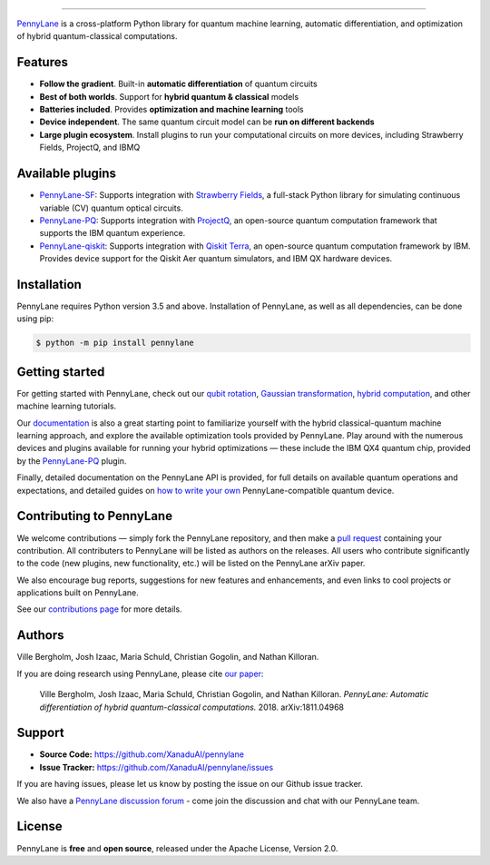 .. image:: doc/_static/pennylane_thin.png
    :alt: PennyLane

###################################

.. |CI| image:: https://img.shields.io/travis/com/XanaduAI/pennylane.svg?style=popout-square
    :alt: Travis
    :target: https://travis-ci.com/XanaduAI/pennylane/

.. |COV| image:: https://img.shields.io/codecov/c/github/xanaduai/pennylane/master.svg?style=popout-square
    :alt: Codecov coverage
    :target: https://codecov.io/gh/XanaduAI/pennylane

.. |PEP| image:: https://img.shields.io/codacy/grade/83940d926ef5444798a46378e528249d.svg?style=popout-square
    :alt: Codacy grade
    :target: https://app.codacy.com/app/XanaduAI/pennylane?utm_source=github.com&utm_medium=referral&utm_content=XanaduAI/pennylane&utm_campaign=badger

.. |DOC| image:: https://img.shields.io/readthedocs/pennylane.svg?style=popout-square
    :alt: Read the Docs
    :target: https://pennylane.readthedocs.io

.. |VERS| image:: https://img.shields.io/pypi/v/PennyLane.svg?style=popout-square
    :alt: PyPI
    :target: https://pypi.org/project/PennyLane

.. |PY| image:: https://img.shields.io/pypi/pyversions/PennyLane.svg?style=popout-square
    :alt: PyPI - Python Version
    :target: https://pypi.org/project/PennyLane

.. |FORUM| image:: https://img.shields.io/discourse/https/discuss.pennylane.ai/posts.svg?style=popout-square
    :alt: Discourse posts
    :target: https://discuss.pennylane.ai
    
.. |LIC| image:: https://img.shields.io/pypi/l/PennyLane.svg?style=popout-square
    :alt: PyPI - License
    :target: https://www.apache.org/licenses/LICENSE-2.0

|CI|  |COV| |PEP| |DOC| |VERS| |PY| |FORUM|

`PennyLane <https://pennylane.readthedocs.io>`_ is a cross-platform Python library for quantum machine learning,
automatic differentiation, and optimization of hybrid quantum-classical computations.



Features
========


.. raw:: html

    <img src="https://i.imgur.com/SqlTUZ1.png" width="300px"  align="right">


- **Follow the gradient**. Built-in **automatic differentiation** of quantum circuits

- **Best of both worlds**. Support for **hybrid quantum & classical** models

- **Batteries included**. Provides **optimization and machine learning** tools

- **Device independent**. The same quantum circuit model can be **run on different backends**

- **Large plugin ecosystem**. Install plugins to run your computational circuits on more devices, including Strawberry Fields, ProjectQ, and IBMQ


Available plugins
=================

* `PennyLane-SF <https://github.com/XanaduAI/pennylane-sf>`_: Supports integration with `Strawberry Fields <https://github.com/XanaduAI/strawberryfields>`__, a full-stack Python library for simulating continuous variable (CV) quantum optical circuits.


* `PennyLane-PQ <https://github.com/XanaduAI/pennylane-pq>`_: Supports integration with `ProjectQ <https://github.com/ProjectQ-Framework/ProjectQ>`__, an open-source quantum computation framework that supports the IBM quantum experience.


* `PennyLane-qiskit <https://github.com/carstenblank/pennylane-qiskit>`_: Supports integration with `Qiskit Terra <https://qiskit.org/terra>`__, an open-source quantum computation framework by IBM. Provides device support for the Qiskit Aer quantum simulators, and IBM QX hardware devices.


Installation
============

PennyLane requires Python version 3.5 and above. Installation of PennyLane, as well as all dependencies, can be done using pip:

.. code-block:: bash

    $ python -m pip install pennylane


Getting started
===============

For getting started with PennyLane, check out our `qubit rotation <https://pennylane.readthedocs.io/en/latest/tutorials/qubit_rotation.html>`_, `Gaussian transformation <https://pennylane.readthedocs.io/en/latest/tutorials/gaussian_transformation.html>`_, `hybrid computation <https://pennylane.readthedocs.io/en/latest/tutorials/hybrid_computation.html>`_, and other machine learning tutorials.

Our `documentation <https://pennylane.readthedocs.io>`_ is also a great starting point to familiarize yourself with the hybrid classical-quantum machine learning approach, and explore the available optimization tools provided by PennyLane. Play around with the numerous devices and plugins available for running your hybrid optimizations — these include the IBM QX4 quantum chip, provided by the `PennyLane-PQ <https://github.com/XanaduAI/pennylane-pq>`_ plugin.

Finally, detailed documentation on the PennyLane API is provided, for full details on available quantum operations and expectations, and detailed guides on `how to write your own <https://pennylane.readthedocs.io/en/latest/API/overview.html>`_ PennyLane-compatible quantum device.


Contributing to PennyLane
=================================

We welcome contributions — simply fork the PennyLane repository, and then make a
`pull request <https://help.github.com/articles/about-pull-requests/>`_ containing your contribution.  All contributers to PennyLane will be listed as authors on the releases. All users who contribute significantly to the code (new plugins, new functionality, etc.) will be listed on the PennyLane arXiv paper.

We also encourage bug reports, suggestions for new features and enhancements, and even links to cool projects or applications built on PennyLane.

See our `contributions page <https://github.com/XanaduAI/pennylane/blob/master/.github/CONTRIBUTING.md>`_
for more details.


Authors
=======

Ville Bergholm, Josh Izaac, Maria Schuld, Christian Gogolin, and Nathan Killoran.

If you are doing research using PennyLane, please cite `our paper <https://arxiv.org/abs/1811.04968>`_:

    Ville Bergholm, Josh Izaac, Maria Schuld, Christian Gogolin, and Nathan Killoran.
    *PennyLane: Automatic differentiation of hybrid quantum-classical computations.* 2018. arXiv:1811.04968


Support
=======

- **Source Code:** https://github.com/XanaduAI/pennylane
- **Issue Tracker:** https://github.com/XanaduAI/pennylane/issues

If you are having issues, please let us know by posting the issue on our Github issue tracker.

We also have a `PennyLane discussion forum <https://discuss.pennylane.ai>`_ - come join the discussion and chat with our PennyLane team.


License
=======

PennyLane is **free** and **open source**, released under the Apache License, Version 2.0.
